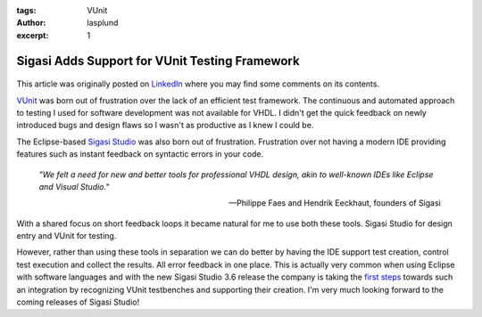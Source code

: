 :tags: VUnit
:author: lasplund
:excerpt: 1

Sigasi Adds Support for VUnit Testing Framework
===============================================

.. figure:: img/vunit_sigasistudio.jpg
   :alt: Sigasi Support
   :align: center

This article was originally posted on `LinkedIn
<https://www.linkedin.com/pulse/sigasi-adds-support-vunit-lars-asplund>`__
where you may find some comments on its contents.

`VUnit <http://vunit.github.io/index.html>`__ was born out of
frustration over the lack of an efficient test framework. The
continuous and automated approach to testing I used for software
development was not available for VHDL. I didn't get the quick
feedback on newly introduced bugs and design flaws so I wasn't as
productive as I knew I could be.

The Eclipse-based `Sigasi Studio <http://www.sigasi.com>`__ was also
born out of frustration. Frustration over not having a modern IDE
providing features such as instant feedback on syntactic errors in
your code.

    *"We felt a need for new and better tools for professional VHDL design, akin to well-known IDEs like Eclipse and Visual Studio."*

    -- Philippe Faes and Hendrik Eeckhaut, founders of Sigasi

With a shared focus on short feedback loops it became natural for me
to use both these tools. Sigasi Studio for design entry and VUnit for
testing.

However, rather than using these tools in separation we can do better
by having the IDE support test creation, control test execution and
collect the results. All error feedback in one place. This is actually
very common when using Eclipse with software languages and with the
new Sigasi Studio 3.6 release the company is taking the `first steps
<http://insights.sigasi.com/tech/vunit-quickfix.html>`__ towards such
an integration by recognizing VUnit testbenches and
supporting their creation. I'm very much looking forward to the coming
releases of Sigasi Studio!

